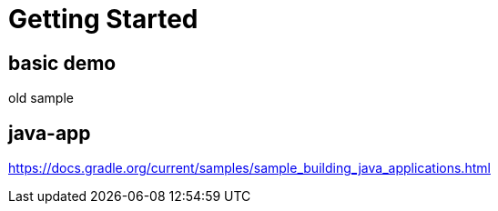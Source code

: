 = Getting Started

== basic demo
old sample

== java-app
https://docs.gradle.org/current/samples/sample_building_java_applications.html

